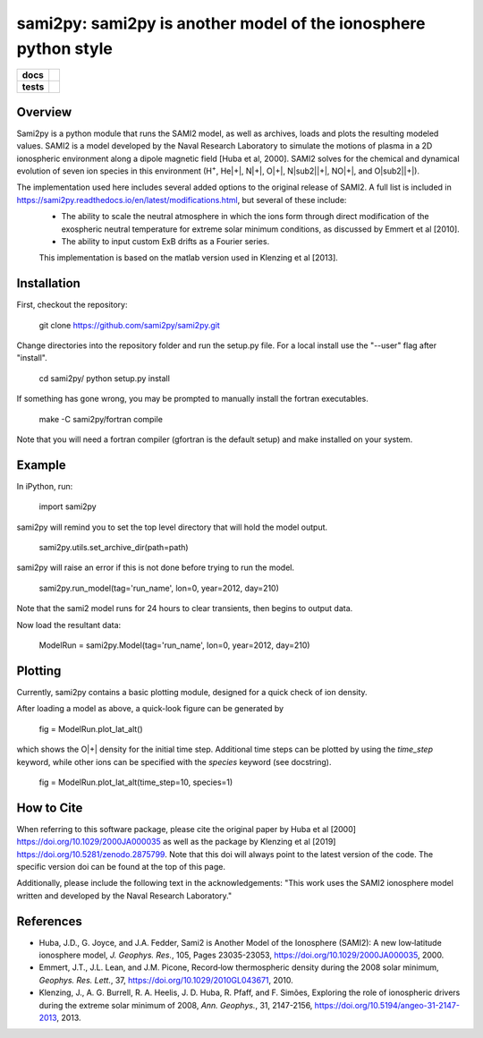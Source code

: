 sami2py: sami2py is another model of the ionosphere python style
================================================================

.. list-table::
    :stub-columns: 1

    * - docs
      - | |docs| |doi|
    * - tests
      - | |travis| |appveyor|
        | |coveralls| |codeclimate|

.. |docs| image:: https://readthedocs.org/projects/sami2py/badge/?version=latest
    :target: http://sami2py.readthedocs.io/en/latest/?badge=latest
    :alt: Documentation Status

.. |travis| image:: https://travis-ci.com/sami2py/sami2py.svg?branch=master
    :target: https://travis-ci.org/sami2py/sami2py
    :alt: Documentation Status

.. |appveyor| image:: https://ci.appveyor.com/api/projects/status/j36b7x15e2nu1884?svg=true
    :target: https://ci.appveyor.com/project/jklenzing/sami2py
    :alt: Documentation Status

.. |coveralls| image:: https://coveralls.io/repos/github/sami2py/sami2py/badge.svg?branch=master
    :target: https://coveralls.io/github/sami2py/sami2py?branch=master
    :alt: Coverage Status

.. |codeclimate| image:: https://api.codeclimate.com/v1/badges/866e862c03267dfbe8e4/maintainability
   :target: https://codeclimate.com/github/jklenzing/sami2py/maintainability
   :alt: CodeClimate Quality Status


.. |doi| image:: https://zenodo.org/badge/167871330.svg
  :target: https://zenodo.org/badge/latestdoi/167871330


Overview
--------

Sami2py is a python module that runs the SAMI2 model, as well as archives, loads and plots the resulting modeled values. SAMI2 is a model developed by the Naval Research Laboratory to simulate the motions of plasma in a 2D ionospheric environment along a dipole magnetic field [Huba et al, 2000].  SAMI2 solves for the chemical and dynamical evolution of seven ion species in this environment (H\ :sup:`+`\, He\|+|\, N|+|, O|+|, N|sub2||+|, NO|+|, and O|sub2||+|).

The implementation used here includes several added options to the original release of SAMI2.  A full list is included in https://sami2py.readthedocs.io/en/latest/modifications.html, but several of these include:
 - The ability to scale the neutral atmosphere in which the ions form through direct modification of the exospheric neutral temperature for extreme solar minimum conditions, as discussed by Emmert et al [2010].
 - The ability to input custom ExB drifts as a Fourier series.

 This implementation is based on the matlab version used in Klenzing et al [2013].

 .. |+| replace:: \ :sup:`+`\

 .. |sub2| replace:: \ :sub:`2`\

Installation
------------

First, checkout the repository:

  git clone https://github.com/sami2py/sami2py.git

Change directories into the repository folder and run the setup.py file.  For
a local install use the "--user" flag after "install".

  cd sami2py/
  python setup.py install

If something has gone wrong, you may be prompted to manually install the fortran executables.

  make -C sami2py/fortran compile

Note that you will need a fortran compiler (gfortran is the default setup) and make installed on your system.


Example
-------

In iPython, run:

  import sami2py

sami2py will remind you to set the top level directory that will hold the model output.

  sami2py.utils.set_archive_dir(path=path)

sami2py will raise an error if this is not done before trying to run the model.

  sami2py.run_model(tag='run_name', lon=0, year=2012, day=210)

Note that the sami2 model runs for 24 hours to clear transients, then begins to output data.

Now load the resultant data:

  ModelRun = sami2py.Model(tag='run_name', lon=0, year=2012, day=210)

Plotting
--------

Currently, sami2py contains a basic plotting module, designed for a quick check of ion density.

After loading a model as above, a quick-look figure can be generated by

  fig = ModelRun.plot_lat_alt()

which shows the O|+| density for the initial time step.  Additional time steps can be plotted by using the *time_step* keyword, while other ions can be specified with the *species* keyword (see docstring).

  fig = ModelRun.plot_lat_alt(time_step=10, species=1)

How to Cite
-----------
When referring to this software package, please cite the original paper by Huba et al [2000] https://doi.org/10.1029/2000JA000035 as well as the package by Klenzing et al [2019] https://doi.org/10.5281/zenodo.2875799. Note that this doi will always point to the latest version of the code.  The specific version doi can be found at the top of this page.

Additionally, please include the following text in the acknowledgements: "This
work uses the SAMI2 ionosphere model written and developed by the Naval Research Laboratory."

References
----------
- Huba, J.D., G. Joyce, and J.A. Fedder, Sami2 is Another Model of the Ionosphere (SAMI2): A new low‐latitude ionosphere model, *J. Geophys. Res.*, 105, Pages 23035-23053, https://doi.org/10.1029/2000JA000035, 2000.
- Emmert, J.T., J.L. Lean, and J.M. Picone, Record‐low thermospheric density during the 2008 solar minimum, *Geophys. Res. Lett.*, 37, https://doi.org/10.1029/2010GL043671, 2010.
- Klenzing, J., A. G. Burrell, R. A. Heelis, J. D. Huba, R. Pfaff, and F. Simões, Exploring the role of ionospheric drivers during the extreme solar minimum of 2008, *Ann. Geophys.*, 31, 2147-2156, https://doi.org/10.5194/angeo-31-2147-2013, 2013.
